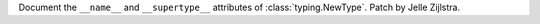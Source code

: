 Document the ``__name__`` and ``__supertype__`` attributes of
:class:`typing.NewType`. Patch by Jelle Zijlstra.
